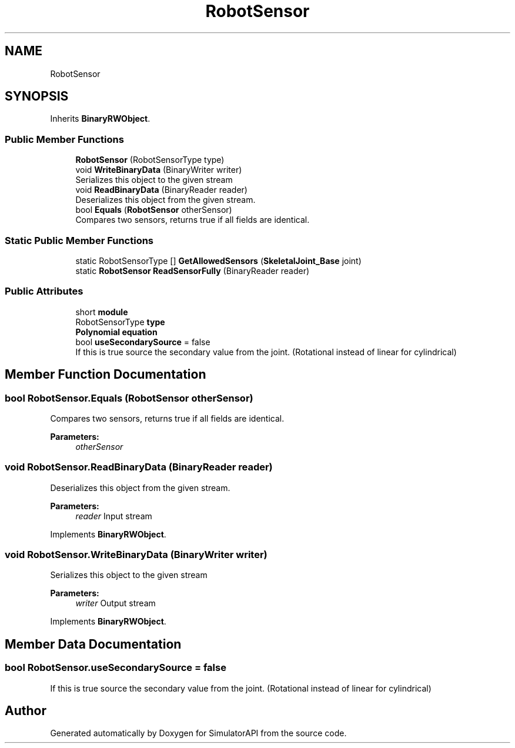 .TH "RobotSensor" 3 "Wed Jul 19 2017" "SimulatorAPI" \" -*- nroff -*-
.ad l
.nh
.SH NAME
RobotSensor
.SH SYNOPSIS
.br
.PP
.PP
Inherits \fBBinaryRWObject\fP\&.
.SS "Public Member Functions"

.in +1c
.ti -1c
.RI "\fBRobotSensor\fP (RobotSensorType type)"
.br
.ti -1c
.RI "void \fBWriteBinaryData\fP (BinaryWriter writer)"
.br
.RI "Serializes this object to the given stream "
.ti -1c
.RI "void \fBReadBinaryData\fP (BinaryReader reader)"
.br
.RI "Deserializes this object from the given stream\&. "
.ti -1c
.RI "bool \fBEquals\fP (\fBRobotSensor\fP otherSensor)"
.br
.RI "Compares two sensors, returns true if all fields are identical\&. "
.in -1c
.SS "Static Public Member Functions"

.in +1c
.ti -1c
.RI "static RobotSensorType [] \fBGetAllowedSensors\fP (\fBSkeletalJoint_Base\fP joint)"
.br
.ti -1c
.RI "static \fBRobotSensor\fP \fBReadSensorFully\fP (BinaryReader reader)"
.br
.in -1c
.SS "Public Attributes"

.in +1c
.ti -1c
.RI "short \fBmodule\fP"
.br
.ti -1c
.RI "RobotSensorType \fBtype\fP"
.br
.ti -1c
.RI "\fBPolynomial\fP \fBequation\fP"
.br
.ti -1c
.RI "bool \fBuseSecondarySource\fP = false"
.br
.RI "If this is true source the secondary value from the joint\&. (Rotational instead of linear for cylindrical) "
.in -1c
.SH "Member Function Documentation"
.PP 
.SS "bool RobotSensor\&.Equals (\fBRobotSensor\fP otherSensor)"

.PP
Compares two sensors, returns true if all fields are identical\&. 
.PP
\fBParameters:\fP
.RS 4
\fIotherSensor\fP 
.RE
.PP

.SS "void RobotSensor\&.ReadBinaryData (BinaryReader reader)"

.PP
Deserializes this object from the given stream\&. 
.PP
\fBParameters:\fP
.RS 4
\fIreader\fP Input stream
.RE
.PP

.PP
Implements \fBBinaryRWObject\fP\&.
.SS "void RobotSensor\&.WriteBinaryData (BinaryWriter writer)"

.PP
Serializes this object to the given stream 
.PP
\fBParameters:\fP
.RS 4
\fIwriter\fP Output stream
.RE
.PP

.PP
Implements \fBBinaryRWObject\fP\&.
.SH "Member Data Documentation"
.PP 
.SS "bool RobotSensor\&.useSecondarySource = false"

.PP
If this is true source the secondary value from the joint\&. (Rotational instead of linear for cylindrical) 

.SH "Author"
.PP 
Generated automatically by Doxygen for SimulatorAPI from the source code\&.
